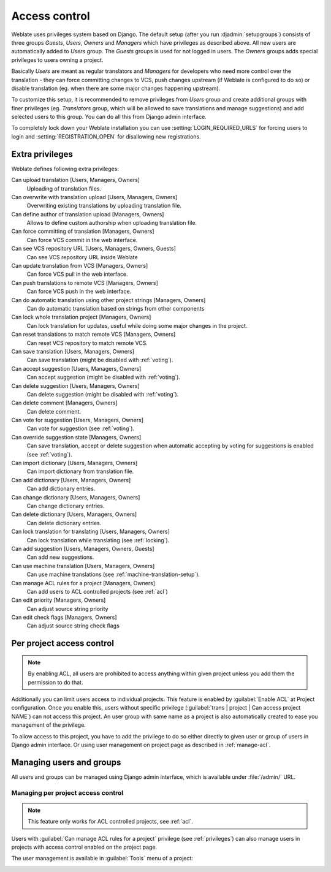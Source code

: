 .. _privileges:

Access control
==============

Weblate uses privileges system based on Django.  The default setup (after you
run :djadmin:`setupgroups`) consists of three groups `Guests`, `Users`,
`Owners` and `Managers` which have privileges as described above.  All new
users are automatically added to `Users` group. The `Guests` groups is used for
not logged in users. The `Owners` groups adds special privileges to users
owning a project.

Basically `Users` are meant as regular translators and `Managers` for
developers who need more control over the translation - they can force
committing changes to VCS, push changes upstream (if Weblate is configured to do
so) or disable translation (eg. when there are some major changes happening
upstream). 

To customize this setup, it is recommended to remove privileges from `Users`
group and create additional groups with finer privileges (eg. `Translators`
group, which will be allowed to save translations and manage suggestions) and
add selected users to this group. You can do all this from Django admin
interface.

To completely lock down your Weblate installation you can use
:setting:`LOGIN_REQUIRED_URLS` for forcing users to login and
:setting:`REGISTRATION_OPEN` for disallowing new registrations.

Extra privileges
----------------

Weblate defines following extra privileges:

Can upload translation [Users, Managers, Owners]
    Uploading of translation files.
Can overwrite with translation upload [Users, Managers, Owners]
    Overwriting existing translations by uploading translation file.
Can define author of translation upload [Managers, Owners]
    Allows to define custom authorship when uploading translation file.
Can force committing of translation [Managers, Owners]
    Can force VCS commit in the web interface.
Can see VCS repository URL [Users, Managers, Owners, Guests]
    Can see VCS repository URL inside Weblate
Can update translation from VCS [Managers, Owners]
    Can force VCS pull in the web interface.
Can push translations to remote VCS [Managers, Owners]
    Can force VCS push in the web interface.
Can do automatic translation using other project strings [Managers, Owners]
    Can do automatic translation based on strings from other components
Can lock whole translation project [Managers, Owners]
    Can lock translation for updates, useful while doing some major changes 
    in the project.
Can reset translations to match remote VCS [Managers, Owners]
    Can reset VCS repository to match remote VCS.
Can save translation [Users, Managers, Owners]
    Can save translation (might be disabled with :ref:`voting`).
Can accept suggestion [Users, Managers, Owners]
    Can accept suggestion (might be disabled with :ref:`voting`).
Can delete suggestion [Users, Managers, Owners]
    Can delete suggestion (might be disabled with :ref:`voting`).
Can delete comment [Managers, Owners]
    Can delete comment.
Can vote for suggestion [Users, Managers, Owners]
    Can vote for suggestion (see :ref:`voting`).
Can override suggestion state [Managers, Owners]
    Can save translation, accept or delete suggestion when automatic accepting
    by voting for suggestions is enabled (see :ref:`voting`).
Can import dictionary [Users, Managers, Owners]
    Can import dictionary from translation file.
Can add dictionary [Users, Managers, Owners]
    Can add dictionary entries.
Can change dictionary [Users, Managers, Owners]
    Can change dictionary entries.
Can delete dictionary [Users, Managers, Owners]
    Can delete dictionary entries.
Can lock translation for translating [Users, Managers, Owners]
    Can lock translation while translating (see :ref:`locking`).
Can add suggestion [Users, Managers, Owners, Guests]
    Can add new suggestions.
Can use machine translation [Users, Managers, Owners]
    Can use machine translations (see :ref:`machine-translation-setup`).
Can manage ACL rules for a project [Managers, Owners]
    Can add users to ACL controlled projects (see :ref:`acl`)
Can edit priority [Managers, Owners]
    Can adjust source string priority
Can edit check flags [Managers, Owners]
    Can adjust source string check flags

.. _acl:

Per project access control
--------------------------

.. versionadded:: 1.4

    This feature is available since Weblate 1.4.

.. note::

    By enabling ACL, all users are prohibited to access anything within given
    project unless you add them the permission to do that.

Additionally you can limit users access to individual projects. This feature is
enabled by :guilabel:`Enable ACL` at Project configuration. Once you enable
this, users without specific privilege 
(:guilabel:`trans | project | Can access project NAME`) can not access this
project. An user group with same name as a project is also automatically
created to ease you management of the privilege.

To allow access to this project, you have to add the privilege to do so either
directly to given user or group of users in Django admin interface. Or using
user management on project page as described in :ref:`manage-acl`.

.. seealso:: https://docs.djangoproject.com/en/stable/topics/auth/default/#auth-admin

Managing users and groups
-------------------------

All users and groups can be managed using Django admin interface, which is
available under :file:`/admin/` URL.

.. _manage-acl:

Managing per project access control
+++++++++++++++++++++++++++++++++++

.. note::

    This feature only works for ACL controlled projects, see :ref:`acl`.

Users with :guilabel:`Can manage ACL rules for a project` privilege (see
:ref:`privileges`) can also manage users in projects with access control
enabled on the project page.

The user management is available in :guilabel:`Tools` menu of a project:

.. image:: ../images/manage-users.png

.. seealso:: :ref:`acl`

